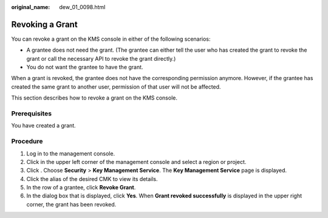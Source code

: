 :original_name: dew_01_0098.html

.. _dew_01_0098:

Revoking a Grant
================

You can revoke a grant on the KMS console in either of the following scenarios:

-  A grantee does not need the grant. (The grantee can either tell the user who has created the grant to revoke the grant or call the necessary API to revoke the grant directly.)
-  You do not want the grantee to have the grant.

When a grant is revoked, the grantee does not have the corresponding permission anymore. However, if the grantee has created the same grant to another user, permission of that user will not be affected.

This section describes how to revoke a grant on the KMS console.

Prerequisites
-------------

You have created a grant.

Procedure
---------

#. Log in to the management console.
#. Click |image1| in the upper left corner of the management console and select a region or project.
#. Click |image2|. Choose **Security** > **Key Management Service**. The **Key Management Service** page is displayed.
#. Click the alias of the desired CMK to view its details.
#. In the row of a grantee, click **Revoke Grant**.
#. In the dialog box that is displayed, click **Yes**. When **Grant revoked successfully** is displayed in the upper right corner, the grant has been revoked.

.. |image1| image:: /_static/images/en-us_image_0000001284811084.png
.. |image2| image:: /_static/images/en-us_image_0000001295227514.png
